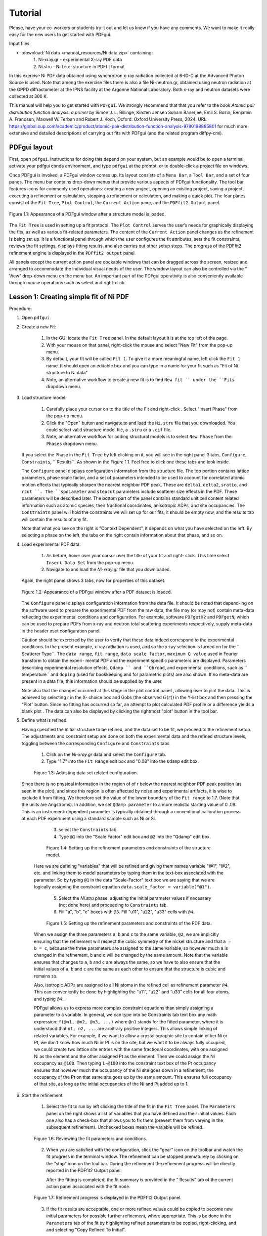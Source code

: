 .. _tutorial:

Tutorial
########

Please, have your co-workers or students try it out and let us know if you
have any comments.  We want to make it really easy for the new users to get
started with PDFgui.

Input files:

- :download:`Ni data <manual_resources/Ni data.zip>` containing:
    1. Ni-xray.gr - experimental X-ray PDF data
    2. Ni.stru - Ni f.c.c. structure in PDFfit format

In this exercise Ni PDF data obtained using synchrotron x-ray radiation
collected at 6-ID-D at the Advanced Photon Source is used. Note that among
the exercise files there is also a file Ni-neutron.gr, obtained using neutron
radiation at the GPPD diffractometer at the IPNS facility at the Argonne
National Laboratory. Both x-ray and neutron datasets were collected at 300 K.


This manual will help you to get started with ``PDFgui``.  We strongly
recommend that that you refer to the book `Atomic pair distribution function
analysis: a primer` by Simon J. L. Billinge, Kirsten Jensen Soham Banerjee,
Emil S. Bozin, Benjamin A. Frandsen, Maxwell W. Terban and Robert J. Koch,
Oxford: Oxford University Press, 2024. URL:
https://global.oup.com/academic/product/atomic-pair-distribution-function-analysis-9780198885801
for much more extensive and detailed descriptions of carrying out fits with
PDFgui (and the related program diffpy-cmi).

=============
PDFgui layout
=============

First, open ``pdfgui``. Instructions for doing this depend on your system,
but an example would be to open a terminal, activate your pdfgui conda
environment, and type ``pdfgui`` at the prompt, or to double-click a project
file on windows.

Once PDFgui is invoked, a PDFgui window comes up. Its layout consists of a
``Menu Bar``, a ``Tool Bar``, and a set of four panes. The menu bar contains
drop-down menus that provide various aspects of PDFgui functionality.  The tool
bar features icons for commonly used operations: creating a new project,
opening an existing project, saving a project, executing a refinement or
calculation, stopping a refinement or calculation, and making a quick plot. The
four panes consist of the ``Fit Tree``, ``Plot Control``, the ``Current Action``
pane, and the ``PDFfit2 Output`` panel.

.. figure:: images/fig2-01.png
   :align: center
   :figwidth: 100%

   Figure 1.1:  Appearance of a PDFgui window after a structure model  is
   loaded.

The ``Fit Tree`` is used in setting up a fit protocol. The ``Plot Control``
serves the user’s needs for graphically displaying the fits, as well as
various fit-related parameters. The content of the ``Current Action`` panel
changes as the refinement is being set up. It is a functional panel through
which the user configures the fit attributes, sets the fit constraints,
reviews the fit settings, displays fitting results, and also carries out
other setup steps. The progress of the PDFfit2 refinement engine is displayed
in the ``PDFfit2 output`` panel.



All panels except the current action panel are dockable windows that can be
dragged across the screen, resized and arranged to accommodate the individual
visual needs of the user. The window layout can also be controlled via the “
View” drop-down menu on the menu bar. An important part of the PDFgui
operativity is also conveniently available through mouse operations such as
select and right-click.


.. _lesson1:

=======================================
Lesson 1: Creating simple fit of Ni PDF
=======================================


Procedure:

1. Open ``pdfgui``.

2. Create a new Fit:

    1. In the GUI locate the ``Fit Tree`` panel.  In the default layout it is
       at the top left of the page.

    2. With your mouse on that panel, right-click the mouse and select "New
       Fit" from the pop-up menu.

    3. By default, your fit will be called ``Fit 1``. To give it a more
       meaningful name, left click the ``Fit 1`` name. It should open an
       editable box and you can type in a name for your fit such as "Fit of
       Ni structure to Ni data"

    4. Note, an alternative workflow to create a new fit is to find ``New fit
       `` under the ``Fits`` dropdown menu.

3. Load structure model:

    1. Carefully place your cursor on to the title of the Fit and right-click
       . Select "Insert Phase" from the pop-up menu.

    2. Click the "Open" button and navigate to and load the ``Ni.stru`` file
       that you downloaded.  You could select valid structure model file, a
       ``.stru`` or a ``.cif`` file.

    3. Note, an alternative workflow for adding structural models is to
       select ``New Phase`` from the ``Phases`` dropdown menu.

   If you select the Phase in the ``Fit Tree`` by left clicking on it, you
   will see in the right panel 3 tabs, ``Configure``, ``Constraints``,
   `` Results``. As shown in the Figure 1.1. Feel free to click one these
   tabs and look inside.


   The ``Configure`` panel displays configuration information from the
   structure file. The top portion contains lattice parameters, phase scale
   factor, and a set of parameters intended to be used to account for
   correlated atomic motion effects that typically sharpen the nearest
   neighbor PDF peak. These are ``delta1``, ``delta2``, ``sratio``, and
   ``rcut ``. The ``spdiameter`` and ``stepcut`` parameters include scatterer
   size effects in the PDF. These parameters will be described later. The
   bottom part of the panel contains standard unit cell content related
   information such as atomic species, their fractional coordinates,
   anisotropic ADPs, and site occupancies. The ``Constraints`` panel will
   hold the constraints we will set up for our fits, it should be empty now,
   and the results tab will contain the results of any fit.


   Note that what you see on the right is "Context Dependent", it depends on
   what you have selected on the left. By selecting a phase on the left, the
   tabs on the right contain information about that phase, and so on.


4. Load experimental PDF data:

    1. As before, hover over your cursor over the title of your fit and right-
       click.  This time select ``Insert Data Set`` from the pop-up menu.

    2. Navigate to and load the `Ni-xray.gr` file that you downloaded.

   Again, the right panel shows 3 tabs, now for properties of this dataset.


   .. figure:: images/fig2-02.png
      :align: center
      :figwidth: 100%

      Figure 1.2:  Appearance of a PDFgui window after a PDF dataset is loaded.

   The ``Configure`` panel displays configuration information from the data
   file. It should be noted that depend-ing on the software used to prepare
   the experimental PDF from the raw data, the file may (or may not) contain
   meta-data reflecting the experimental conditions and configuration. For
   example, software ``PDFgetX2`` and ``PDFgetN``, which can be used to
   prepare PDFs from x-ray and neutron total scattering experiments
   respectively, supply meta-data in the header oset configuration panel.

   Caution should be exercised by the user to verify that these data indeed
   correspond to the experimental conditions. In the present example, x-ray
   radiation is used, and so the x-ray selection is turned on for the ``
   Scatterer Type``. The ``data range``, ``fit range``,
   ``data scale factor``, ``maximum Q value`` used in Fourier transform to
   obtain the experi- mental PDF and the experiment specific parameters are
   displayed. Parameters describing experimental resolution effects,
   ``Qdamp `` and ``Qbroad``, and experimental conditions, such as
   `` temperature`` and ``doping`` (used for bookkeeping and for parametric
   plots) are also shown. If no meta-data are present in a data file, this
   information should be supplied by the user.

   Note also that the changes occurred at this stage in the plot control panel
   , allowing user to plot the data. This is achieved by selecting r in the X-
   choice box and Gobs (the observed :math:`G(r))` in the Y-list box and then
   pressing the “Plot” button. Since no fitting has occurred so far, an
   attempt to plot calculated PDF profile or a difference yields a blank plot
   . The data can also be displayed by clicking the rightmost "plot" button
   |plot| in the tool bar.


5. Define what is refined:

   Having specified the initial structure to be refined, and the data set to
   be fit, we proceed to the refinement setup. The adjustments and constraint
   setup are done on both the experimental data and the refined structure
   levels, toggling between the corresponding ``Configure`` and
   ``Constraints`` tabs.

    1. Click on the `Ni-xray.gr` data and select the ``Configure`` tab.

    2. Type "1.7" into the ``Fit Range`` edit box and "0.08" into the
       ``Qdamp`` edit box.

    .. figure:: images/fig2-03.png
	:align: center
	:figwidth: 100%

	Figure 1.3:  Adjusting data set related configuration.

  Since there is no physical information in the region of of r below the
  nearest neighbor PDF peak position (as seen in the plot), and since this
  region is often affected by noise and experimental artifacts, it is wise to
  exclude it from fitting. We therefore set the value of the lower boundary
  of the ``Fit range`` to 1.7. (Note that the units are Angstroms). In
  addition, we set ``Qdamp parameter`` to a more realistic starting value of 0
  .08. This is an instrument-dependent parameter is typically obtained
  through a conventional calibration process at each PDF experiment using a
  standard sample such as Ni or Si.


    3. select the ``Constraints`` tab.

    4. Type ``@1`` into the "Scale Factor" edit box and ``@2`` into the
       "Qdamp" edit box.

    .. figure:: images/fig2-04.png
	:align: center
	:figwidth: 100%

	Figure 1.4:  Setting up the refinement parameters and constraints of the
	structure model.

   Here we are defining "variables" that will be refined and giving them names
   variable "@1", "@2", etc. and linking them to model parameters by typing them
   in the text-box associated with the parameter.  So by typing ``@1`` in the
   data "Scale-Factor" text box we are saying that we are logically assigning
   the constraint equation ``data.scale_factor = variable("@1")``.


    5. Select the `Ni.stru` phase, adjusting the initial parameter values if
       necessary (not done here) and proceeding to ``Constraints`` tab.

    6. Fill "a", "b", "c" boxes with ``@3``. Fill "u11", "u22", "u33" cells
       with ``@4``.


    .. figure:: images/fig2-05.png
	:align: center
	:figwidth: 100%

	Figure 1.5:  Setting up the refinement parameters and constraints of the
	PDF data.

   When we assign the three parameters ``a``, ``b`` and ``c`` to the same
   variable, ``@2``, we are implicitly ensuring that the refinement will
   respect the cubic symmetry of the nickel structure and that ``a = b = c``,
   because the three parameters are assigned to the same variable, so however
   much ``a`` is changed in the refinement, ``b`` and ``c`` will be changed
   by the same amount. Note that the variable ensures that changes to ``a``,
   ``b`` and ``c`` are always the same, so we have to also ensure that the
   initial values of ``a``, ``b`` and ``c`` are the same as each other to
   ensure that the structure is cubic and remains so.

   Also, isotropic ADPs are assigned to all Ni atoms in the refined cell as
   refinement parameter ``@4``. This can conveniently be done by highlighting
   the “u11”, “u22” and “u33” cells for all four atoms, and typing ``@4`` .

   PDFgui allows us to express more complex constraint equations than
   simply assigning a parameter to a variable.
   In general, we can type into be Constraints tab text box any math expression:
   ``f(@n1, @n2, @n3, ...)`` where
   ``@n1`` stands for the fitted parameter, where it is understood that
   ``n1, n2, ...`` are arbitrary positive integers.
   This allows simple linking of related variables.  For example, if we want
   to allow a crystallographic site to contain either Ni or Pt, we don't know
   how much Ni or Pt is on the site, but we want it to be always fully
   occupied, we could create two lattice site entries with the same
   fractional coordinates, with one assigned Ni as the element and the other
   assigned Pt as the element. Then we could assign the Ni occupancy as
   ``@100``.  Then typing ``1-@100`` into the constraint text box of the Pt
   occupancy ensures that however much the occupancy of the Ni site goes down
   in a refinement, the occupancy of the Pt on that same site goes up by the
   same amount.  This ensures full occupancy of that site, as long
   as the initial occupancies of the Ni and Pt added up to 1.

6. Start the refinement:

    1. Select the fit to run by left clicking the title of the fit in the
       ``Fit Tree`` panel. The ``Parameters`` panel on the right shows a list
       of variables that you have defined and their initial values.  Each one
       also has a check-box that allows you to fix them (prevent them from
       varying in the subsequent refinement).  Unchecked boxes mean the
       variable will be refined.

    .. figure:: images/fig2-06.png
	:align: center
	:figwidth: 100%

	Figure 1.6:  Reviewing the fit parameters and conditions.


    2. When you are satisfied with the configuration, click the "gear" icon
       |gear| on the toolbar and watch the fit progress in the terminal window.
       The refinement can be stopped prematurely by clicking on the “stop”
       icon |stop| on the tool bar. During the refinement the refinement
       progress will be directly reported in the PDFfit2 Output panel.


       After the fitting is completed, the fit summary is provided in the “
       Results” tab of the current action panel associated with the fit node.


    .. figure:: images/fig2-07.png
	:align: center
	:figwidth: 100%

	Figure 1.7:  Refinement progress is displayed in the PDFfit2 Output
	panel.


    3. If the fit results are acceptable, one or more refined values could be
       copied to become new initial parameters for possible further refinement,
       where appropriate. This is be done in the ``Parameters`` tab of the
       fit by highlighting refined parameters to be copied, right-clicking,
       and and selecting "Copy Refined To Initial".


    .. figure:: images/fig2-08.png
	:align: center
	:figwidth: 100%

	Figure 1.8:  Updating the set of initial values of refined parameters.


7. Plot the results:

    1. Select the data in the fit (in this case the `Ni-xray.gr` dataset) by
       left clicking it.

    2. Click the "plot" icon |plot| in the toolbar.

    A new window pops up with the plots. It will show the data in blue, the
    best-fit model curve in red, and offset below, the difference curve in
    green. The offset of the difference curve appears at a default value of
    ``-5.0``.  You can make your plot more pretty and meaningful by typing a
    different offset into the ``offset`` text box and hitting "plot" |plot|
    again.

    Depending on whether the structure or the data are selected on the fit
    tree, either refined structural parameters or the experiment related
    parameters and fit could be plotted.

    It is also possible to configure the plot in the ``Plot Control`` panel
    in the GUI. In the default layout it will be at the lower-left of the GUI
    panel.

    1. To plot the fit (as was done above) select "r" as the X plotting
       variable.

    2. Hold down shift and select "Gcalc" and "Gtrunc" as the Y plotting
       variables.

    3. Click the "Plot" button.

    This panel allows more plotting options for advanced cases such as
    plotting the values of parameters refined across multiple fits to extract
    temperature dependent information.

    .. figure:: images/fig2-09.png
	:align: center
	:figwidth: 100%

        Figure 1.9: An example of PDFgui plotting capabilities:  displaying a
	fit.

    .. figure:: images/fig2-10.png
	:align: center
	:figwidth: 100%

        Figure 1.10: An example of PDFgui plotting capabilities:  displaying
	a parameter.


8. Save your project for later use.

    The project can be saved at any stage in its present configuration
    through choice of Save Project as or Save Project as appropriate from the
    ``File`` drop-down menu. The PDFgui project file has “ddp” extension. In
    addition to saving a project, various parts of the project, both
    structure related and data related, can be exported to external files by
    making an appropriate selection from the ``Phases`` and ``Data`` drop-
    down menus. The phases (starting or converged) can be saved in one of
    many formats. The model PDF profile can be exported through ``Data`` menu
    and will be saved as a five-column “.fgr” file. The first four columns
    are :math:`r, G(r), dr, \text{and }dG(r)`, and the fifth column is the
    difference curve between the data and the model. Note that the model PDF
    and the difference are only calculated within the user-specified fitting
    range.

=========================================================
Lesson 2: Building structure model using crystal symmetry
=========================================================

In the previous example the initial structure was defined by an existing file
. However, PDFgui makes it very easy to build a structure model from scratch
and constrain it with arbitrary crystal symmetry.

1. Create a blank structure:
    1. Click the "Fitting" tab.
    2. Repeat steps 1-3a from Lesson 1, but choose the "New" button. Rename
       "New Phase" to "Ni fcc".

2. Define asymmetric unit:
    1. Right click the header of the empty atoms grid in the "Configure" page.
    2. Insert 1 atom using the popup menu.
    3. Change the elem cell to "Ni".
    4. Select the u11-u33 cells and type "0.004" and press Enter.

3. Expand to all equivalent positions:
    1. Right click the first Ni atom and select "Expand space group". A "
       Space Group Expansion" dialog should open.
    2. In the dialog, select Fm-3m or just type 225 in the "Space Group" box
       and hit "OK".

   You should now have four atoms in the atoms grid.

    .. figure:: images/fig3-01.png
	:align: center
	:figwidth: 100%

	Figure 1.11:  Expanding the unit cell using space group information.

4. Generate symmetry constraints:
    1. Select the "Constraints" tab.
    2. Select all atoms. This can be done by dragging the mouse over the atom
       names or by clicking on the "elem" header.
    3. Right click in a selected cell and select "Symmetry constraints." A "
       Space Group Constraints" dialog should open.
    4. "Fm-3m" should already appear in the "Space Group" box. If it does not
       , select it as you did in step 3 and hit "OK".

   The u11-u33 cells should all read the same value. The "x", "y" and "z"
   cells should be all empty because Ni atoms are at special positions in Fm-
   3m. You may try to select lower-symmetry space and check what happens with
   the constraints. The space group constraints may be mixed by selecting
   different groups of atoms, for example, when only certain species show
   lowered symmetry.

   It is important to
   note that the table reflecting constraints is the only place that program
   refers to for the symmetry. What is written there will be used, and if the
   table is tampered with, then the original symmetry obtained using symmetry
   expansion feature will not be preserved. Therefore, the expansion tool
   represents a convenience tool and nothing more than that.

5. Continue the fit as in Lesson 1.


==========================================
Lesson 3: Calculating PDF from a structure
==========================================

There is often a need for obtaining a calculated PDF profile for a given
structure instead of performing a fit. Suppose that we have a Ni structure
populating a fit tree, and that we would like to calculate Ni PDF using
neutron radiation.

1. Highlight the Ni structure on fit tree.
2. Either right-click and select Insert Calculation or select New Calculation
   from “Calculation” menu.
3. select "Neutron scatterer type", choose 0.01 for the r-grid size, and use
   0 .08 and 25.0 for resolution and maximum momentum transfer parameters
   respectively.



    .. figure:: images/fig3-03.png
	:align: center
	:figwidth: 100%

	Figure 1.12:  An example of the calculation configuration panel.

Conditions to be specified include radiation type, calculation range and
corresponding r-grid size, as well as instrument resolution and maximum
momentum transfer parameters. For the later two, the default values of
parameters could be used, or values could be specified that closely mimic the
experimental conditions on some particular instrument of interest.

4. Press "gear" icon |gear| in the tool bar. Alternatively select Run
   Selected Calculation from the “Calculations” menu.

5. Click the "plot" icon |plot| in the toolbar.

6. To export the calculated PDF, use the Export Selected Calculation choice
   on the “Calculations” menu.

=============================
Lesson 4: Multi-stage fitting
=============================

Learn how to string together fits.

1. Create a fit as in Lesson 1.


2. Copy the fit:
    1. Right click on the fit name "Fit 1" in the right panel (the fit tree).
    2. Select "Copy" from the pop-up menu.

3. Paste the fit:
    1. Right click in the empty space between the first fit in the fit tree.
    2. Select "Paste Fit." This will create "Fit 1_copy", a copy of "Fit 1"
       in the fit tree.

4. Link the fits:
    1. Click on "Fit 1_copy" in the fit tree.
    2. In the "Parameters" panel, select the entire "Initial" column.
    3. Type ``=Fit 1`` and then press Enter. The "Initial" values of the
       parameters should now read ``=Fit1:n``, where "n" is the index of the
       parameter.

   This is the linking syntax: ``=name:index``.
   "name" is the name of another fit.
   "index" is the index of a parameter in that fit.
   If you omit "index", it will default to the index of the parameter you are
   linking from. A linked parameter uses the refined value of the link as its
   initial value. This is useful when you are running several related fits.
   An example of this is shown below.


    .. figure:: images/fig3-04.png
	:align: center
	:figwidth: 100%

	Figure 1.13:  An example of linked fits.

5. Add more fit parameters:
    1. Select the "Constraints" tab of the `Ni.stru` phase below "Fit 1_copy".
    2. Write ``@9`` in the ``delta2`` box.

6. Run the fit and plot the results:
    1. Hold down Control and select the data sets from "Fit 1" and
       "Fit 1_copy". Alternately, select a single fit and hit “Ctrl”+“Shift”+“A”
       simultaneously on the keyboard.
    2. Press "gear" icon |gear| in the tool bar.
    3. Change the offset in the plotting window to 0 and plot Gcalc versus r.

    Notice that Once the when running the fits by pressing the “gear” icon
    |gear|, only the highlighted fits will be executed. The fitting will
    proceed in stages, so the first fit is executed first, and, after it is
    converged, the second one.


``delta2`` is a quadratic atomic correlation factor, a parameter related to
the correlated motion of atoms, and as such should help in sharpening up the
nearest neighbor PDF peak in the model PDF profile.

We note here that there is also a linear atomic correlation factor
``delta1``. This one is appropriate to use in cases of high temperature,
while ``delta2`` is more appropriate for the case of low temperatures. An
alternative way to include the correlated motion effects on PDF is to
introduce ``sratio`` parameter that defines low-r to high-r PDF peak ratio,
and ``rcut`` limit needs to be specified that defines a cutoff distance. The
two approaches of accounting for correlated motion should not be used
simultaneously. See the PDFgui publication and references therein for a more
thorough description of these parameters.


==========
References
==========

1. :download:`(pdf) <Proffen-jac-1999.pdf>`,
   Th. Proffen and S. J. L. Billinge, PDFFIT a program for full profile
   structural refinement of the atomic pair distribution function, J. Appl.
   Crystallogr. 32, 572-575 (1999)

2. :download:`(pdf) <Farrow-jpcm-2007.pdf>`,
   C. L. Farrow, P. Juhas, J. W. Liu, D. Bryndin, J. Bloch, Th. Proffen and
   S. J. L. Billinge, PDFfit2 and PDFgui: Computer programs for studying
   nanostructure in crystals, J. Phys.: Condens. Matter 19, 335219 (2007)


.. |plot| image:: images/plot-icon.png
.. |gear| image:: images/gear-icon.png
.. |stop| image:: images/stop-icon.png

